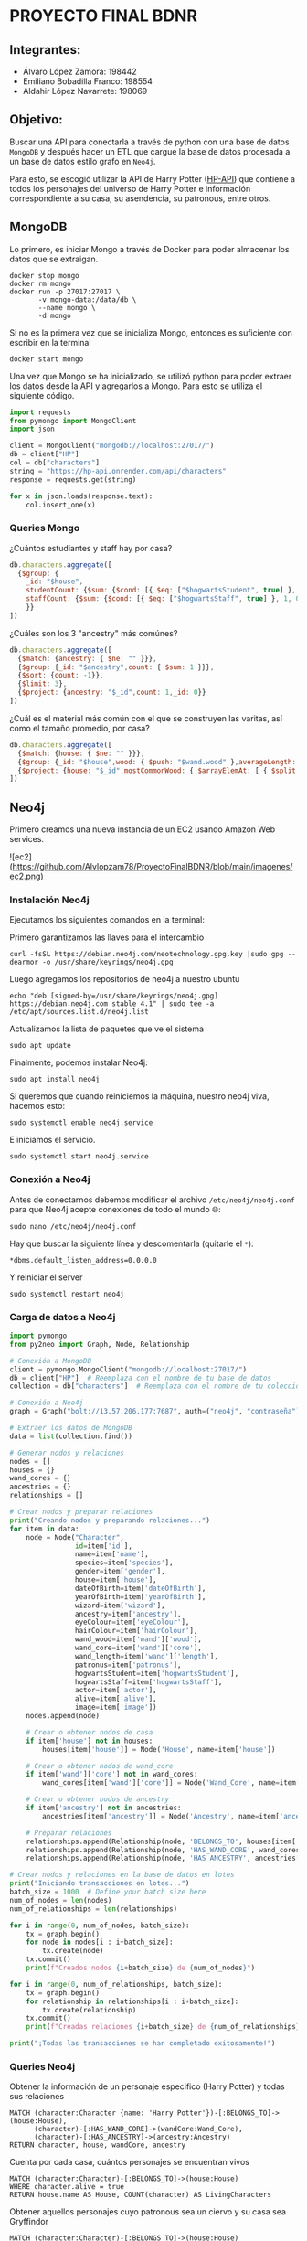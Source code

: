 * PROYECTO FINAL BDNR 
** Integrantes:
    - Álvaro López Zamora: 198442
    - Emiliano Bobadilla Franco: 198554
    - Aldahir López Navarrete: 198069

** Objetivo:
Buscar una API para conectarla a través de python con una base de datos ~MongoDB~ y después hacer un ETL que cargue la base de datos procesada a un base de datos estilo grafo en ~Neo4j~.

Para esto, se escogió utilizar la API de Harry Potter ([[https://hp-api.onrender.com][HP-API]]) que contiene a todos los personajes del universo de Harry Potter e información correspondiente a su casa, su asendencia, su patronous, entre otros.

** MongoDB
Lo primero, es iniciar Mongo a través de Docker para poder almacenar los datos que se extraigan.

#+begin_src shell
docker stop mongo
docker rm mongo
docker run -p 27017:27017 \
       -v mongo-data:/data/db \
       --name mongo \
       -d mongo
#+end_src

Si no es la primera vez que se inicializa Mongo, entonces es suficiente con escribir en la terminal

#+begin_src shell
docker start mongo
#+end_src

Una vez que Mongo se ha inicializado, se utilizó python para poder extraer los datos desde la API y agregarlos a Mongo. Para esto se utiliza el siguiente código.

#+begin_src python
import requests
from pymongo import MongoClient
import json

client = MongoClient("mongodb://localhost:27017/")
db = client["HP"]
col = db["characters"]
string = "https://hp-api.onrender.com/api/characters"
response = requests.get(string)

for x in json.loads(response.text):
    col.insert_one(x)
#+end_src

*** Queries Mongo
¿Cuántos estudiantes y staff hay por casa?
#+begin_src javascript
db.characters.aggregate([
  {$group: {
    _id: "$house",
    studentCount: {$sum: {$cond: [{ $eq: ["$hogwartsStudent", true] }, 1, 0]}},
    staffCount: {$sum: {$cond: [{ $eq: ["$hogwartsStaff", true] }, 1, 0]}}
    }}
])
#+end_src

¿Cuáles son los 3 "ancestry" más comúnes?
#+begin_src javascript
db.characters.aggregate([
  {$match: {ancestry: { $ne: "" }}},
  {$group: {_id: "$ancestry",count: { $sum: 1 }}},
  {$sort: {count: -1}},
  {$limit: 3},
  {$project: {ancestry: "$_id",count: 1,_id: 0}}
])
#+end_src

¿Cuál es el material más común con el que se construyen las varitas, así como el tamaño promedio, por casa?
#+begin_src javascript
db.characters.aggregate([
  {$match: {house: { $ne: "" }}},
  {$group: {_id: "$house",wood: { $push: "$wand.wood" },averageLength: { $avg: "$wand.length" }}},
  {$project: {house: "$_id",mostCommonWood: { $arrayElemAt: [ { $split: [ { $reduce: { input: "$wood", initialValue: "", in: { $concat: [ "$$value", { $cond: [ { $eq: [ "$$value", "" ] }, "", "," ] }, "$$this" ] } } }, "," ] }, 0 ] },averageLength: 1,_id: 0}}
])
#+end_src
** Neo4j

Primero creamos una nueva instancia de un EC2 usando Amazon Web services.

![ec2](https://github.com/Alvlopzam78/ProyectoFinalBDNR/blob/main/imagenes/ec2.png)

[[https://github.com/Alvlopzam78/ProyectoFinalBDNR/blob/main/imagenes/ec2.png]]

*** Instalación Neo4j

Ejecutamos los siguientes comandos en la terminal:

Primero garantizamos las llaves para el intercambio

#+begin_src shell
curl -fsSL https://debian.neo4j.com/neotechnology.gpg.key |sudo gpg --dearmor -o /usr/share/keyrings/neo4j.gpg
#+end_src

#+RESULTS:

Luego agregamos los repositorios de neo4j a nuestro ubuntu

#+begin_src shell
  echo "deb [signed-by=/usr/share/keyrings/neo4j.gpg] https://debian.neo4j.com stable 4.1" | sudo tee -a /etc/apt/sources.list.d/neo4j.list
#+end_src

Actualizamos la lista de paquetes que ve el sistema

#+begin_src shell
sudo apt update
#+end_src

Finalmente, podemos instalar Neo4j:

#+begin_src shell
  sudo apt install neo4j
#+end_src

Si queremos que cuando reiniciemos la máquina, nuestro neo4j viva, hacemos esto:

#+begin_src shell
sudo systemctl enable neo4j.service
#+end_src

E iniciamos el servicio.
#+begin_src shell
sudo systemctl start neo4j.service
#+end_src

*** Conexión a Neo4j

Antes de conectarnos debemos modificar el archivo ~/etc/neo4j/neo4j.conf~ para que Neo4j acepte conexiones de todo el mundo 🌐:

#+begin_src shell
  sudo nano /etc/neo4j/neo4j.conf
#+end_src
Hay que buscar la siguiente línea y descomentarla (quitarle el ~*~):

#+begin_src shell
*dbms.default_listen_address=0.0.0.0
#+end_src

Y reiniciar el server
#+begin_src shell
  sudo systemctl restart neo4j
#+end_src

*** Carga de datos a Neo4j 

#+begin_src python
import pymongo
from py2neo import Graph, Node, Relationship

# Conexión a MongoDB
client = pymongo.MongoClient("mongodb://localhost:27017/")
db = client["HP"]  # Reemplaza con el nombre de tu base de datos
collection = db["characters"]  # Reemplaza con el nombre de tu colección

# Conexión a Neo4j
graph = Graph("bolt://13.57.206.177:7687", auth=("neo4j", "contraseña"))  # Reemplaza con tus credenciales y dirección IP

# Extraer los datos de MongoDB
data = list(collection.find())

# Generar nodos y relaciones
nodes = []
houses = {}
wand_cores = {}
ancestries = {}
relationships = []

# Crear nodos y preparar relaciones
print("Creando nodos y preparando relaciones...")
for item in data:
    node = Node("Character",
                id=item['id'],
                name=item['name'],
                species=item['species'],
                gender=item['gender'],
                house=item['house'],
                dateOfBirth=item['dateOfBirth'],
                yearOfBirth=item['yearOfBirth'],
                wizard=item['wizard'],
                ancestry=item['ancestry'],
                eyeColour=item['eyeColour'],
                hairColour=item['hairColour'],
                wand_wood=item['wand']['wood'],
                wand_core=item['wand']['core'],
                wand_length=item['wand']['length'],
                patronus=item['patronus'],
                hogwartsStudent=item['hogwartsStudent'],
                hogwartsStaff=item['hogwartsStaff'],
                actor=item['actor'],
                alive=item['alive'],
                image=item['image'])
    nodes.append(node)

    # Crear o obtener nodos de casa
    if item['house'] not in houses:
        houses[item['house']] = Node('House', name=item['house'])

    # Crear o obtener nodos de wand_core
    if item['wand']['core'] not in wand_cores:
        wand_cores[item['wand']['core']] = Node('Wand_Core', name=item['wand']['core'])

    # Crear o obtener nodos de ancestry
    if item['ancestry'] not in ancestries:
        ancestries[item['ancestry']] = Node('Ancestry', name=item['ancestry'])

    # Preparar relaciones
    relationships.append(Relationship(node, 'BELONGS_TO', houses[item['house']]))
    relationships.append(Relationship(node, 'HAS_WAND_CORE', wand_cores[item['wand']['core']]))
    relationships.append(Relationship(node, 'HAS_ANCESTRY', ancestries[item['ancestry']]))

# Crear nodos y relaciones en la base de datos en lotes
print("Iniciando transacciones en lotes...")
batch_size = 1000  # Define your batch size here
num_of_nodes = len(nodes)
num_of_relationships = len(relationships)

for i in range(0, num_of_nodes, batch_size):
    tx = graph.begin()
    for node in nodes[i : i+batch_size]:
        tx.create(node)
    tx.commit()
    print(f"Creados nodos {i+batch_size} de {num_of_nodes}")

for i in range(0, num_of_relationships, batch_size):
    tx = graph.begin()
    for relationship in relationships[i : i+batch_size]:
        tx.create(relationship)
    tx.commit()
    print(f"Creadas relaciones {i+batch_size} de {num_of_relationships}")

print("¡Todas las transacciones se han completado exitosamente!")

#+end_src

*** Queries Neo4j
Obtener la información de un personaje especifico (Harry Potter) y todas sus relaciones
#+begin_src cypher
MATCH (character:Character {name: 'Harry Potter'})-[:BELONGS_TO]->(house:House),
      (character)-[:HAS_WAND_CORE]->(wandCore:Wand_Core),
      (character)-[:HAS_ANCESTRY]->(ancestry:Ancestry)
RETURN character, house, wandCore, ancestry
#+end_src
Cuenta por cada casa, cuántos personajes se encuentran vivos
#+begin_src cypher
MATCH (character:Character)-[:BELONGS_TO]->(house:House)
WHERE character.alive = true
RETURN house.name AS House, COUNT(character) AS LivingCharacters
#+end_src
Obtener aquellos personajes cuyo patronous sea un ciervo y su casa sea Gryffindor
#+begin_src cypher
MATCH (character:Character)-[:BELONGS_TO]->(house:House)
WHERE house.name = 'Gryffindor' AND character.patronus = 'stag'
RETURN character
#+end_src

